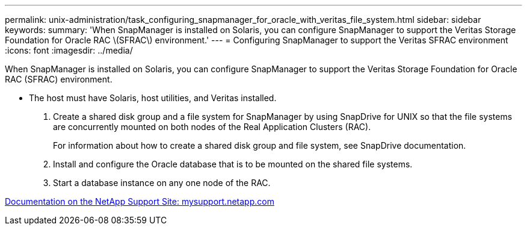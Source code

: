 ---
permalink: unix-administration/task_configuring_snapmanager_for_oracle_with_veritas_file_system.html
sidebar: sidebar
keywords: 
summary: 'When SnapManager is installed on Solaris, you can configure SnapManager to support the Veritas Storage Foundation for Oracle RAC \(SFRAC\) environment.'
---
= Configuring SnapManager to support the Veritas SFRAC environment
:icons: font
:imagesdir: ../media/

[.lead]
When SnapManager is installed on Solaris, you can configure SnapManager to support the Veritas Storage Foundation for Oracle RAC (SFRAC) environment.

* The host must have Solaris, host utilities, and Veritas installed.

. Create a shared disk group and a file system for SnapManager by using SnapDrive for UNIX so that the file systems are concurrently mounted on both nodes of the Real Application Clusters (RAC).
+
For information about how to create a shared disk group and file system, see SnapDrive documentation.

. Install and configure the Oracle database that is to be mounted on the shared file systems.
. Start a database instance on any one node of the RAC.

http://mysupport.netapp.com/[Documentation on the NetApp Support Site: mysupport.netapp.com]

